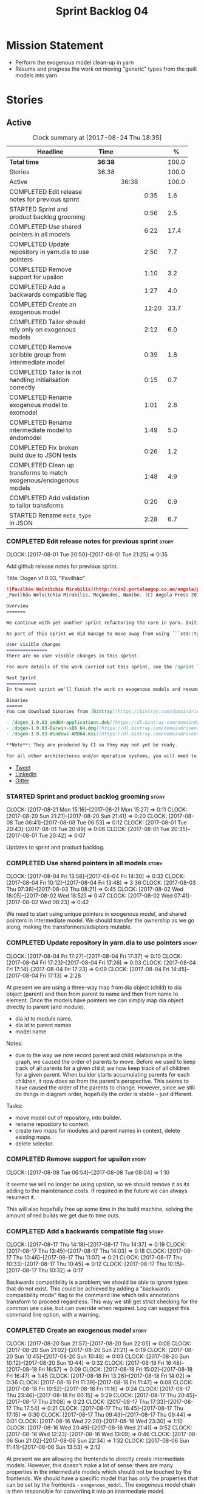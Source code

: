 #+title: Sprint Backlog 04
#+options: date:nil toc:nil author:nil num:nil
#+todo: STARTED | COMPLETED CANCELLED POSTPONED
#+tags: { story(s) epic(e) }

* Mission Statement

- Perform the exogenous model clean-up in yarn
- Resume and progress the work on moving "generic" types from the
  quilt models into yarn.

* Stories

** Active

#+begin: clocktable :maxlevel 3 :scope subtree :indent nil :emphasize nil :scope file :narrow 75 :formula %
#+CAPTION: Clock summary at [2017-08-24 Thu 18:35]
| <75>                                                                        |         |       |       |       |
| Headline                                                                    | Time    |       |       |     % |
|-----------------------------------------------------------------------------+---------+-------+-------+-------|
| *Total time*                                                                | *36:38* |       |       | 100.0 |
|-----------------------------------------------------------------------------+---------+-------+-------+-------|
| Stories                                                                     | 36:38   |       |       | 100.0 |
| Active                                                                      |         | 36:38 |       | 100.0 |
| COMPLETED Edit release notes for previous sprint                            |         |       |  0:35 |   1.6 |
| STARTED Sprint and product backlog grooming                                 |         |       |  0:56 |   2.5 |
| COMPLETED Use shared pointers in all models                                 |         |       |  6:22 |  17.4 |
| COMPLETED Update repository in yarn.dia to use pointers                     |         |       |  2:50 |   7.7 |
| COMPLETED Remove support for upsilon                                        |         |       |  1:10 |   3.2 |
| COMPLETED Add a backwards compatible flag                                   |         |       |  1:27 |   4.0 |
| COMPLETED Create an exogenous model                                         |         |       | 12:20 |  33.7 |
| COMPLETED Tailor should rely only on exogenous models                       |         |       |  2:12 |   6.0 |
| COMPLETED Remove scribble group from intermediate model                     |         |       |  0:39 |   1.8 |
| COMPLETED Tailor is not handling initialisation correctly                   |         |       |  0:15 |   0.7 |
| COMPLETED Rename exogenous model to exomodel                                |         |       |  1:01 |   2.8 |
| COMPLETED Rename intermediate model to endomodel                            |         |       |  1:49 |   5.0 |
| COMPLETED Fix broken build due to JSON tests                                |         |       |  0:26 |   1.2 |
| COMPLETED Clean up transforms to match exogenous/endogenous models          |         |       |  1:48 |   4.9 |
| COMPLETED Add validation to tailor transforms                               |         |       |  0:20 |   0.9 |
| STARTED Rename =meta_type= in JSON                                          |         |       |  2:28 |   6.7 |
#+TBLFM: $5='(org-clock-time% @3$2 $2..$4);%.1f
#+end:

*** COMPLETED Edit release notes for previous sprint                  :story:
    CLOSED: [2017-08-01 Tue 21:25]
    CLOCK: [2017-08-01 Tue 20:50]--[2017-08-01 Tue 21:25] =>  0:35

Add github release notes for previous sprint.

Title: Dogen v1.0.03, "Pavilhão"

#+begin_src markdown
![Pavilhão Welvitchia Mirabilis](http://cdn2.portalangop.co.ao/angola/pt_pt/files/highlight/2016/9/42/0,cbf98d54-32d3-4634-b996-6dd02337f9ae.jpg)
_Pavilhão Welvitchia Mirabilis, Moçâmedes, Namibe. (C) Angola Press 2016._

Overview
=======

We continue with yet another sprint refactoring the core in yarn. Initially, the focus was on moving more code from the C++ and C# kernels into yarn, but a series of deficiencies were found on the way we are processing exogenous models and so we switched focus to fixing those. This work will continue into the next sprint.

As part of this sprint we did manage to move away from using ```std::type_index``` and using instead our own meta-meta-model, which is consistent with our conceptual model and notions of modeling spaces. In addition, we cleaned up usages of the type repository, which greatly simplified the code.

User visible changes
===============
There are no user visible changes in this sprint.

For more details of the work carried out this sprint, see the [sprint log](https://github.com/DomainDrivenConsulting/dogen/blob/master/doc/agile/v1/sprint_backlog_03.org).

Next Sprint
===========
In the next sprint we'll finish the work on exogenous models and resume the work on moving kernel-agnostic transformations from the kernels into yarn.

Binaries
======
You can download binaries from [Bintray](https://bintray.com/domaindrivenconsulting/Dogen) for OSX, Linux and Windows (all 64-bit):

- [dogen_1.0.03_amd64-applications.deb](https://dl.bintray.com/domaindrivenconsulting/Dogen/1.0.03/dogen_1.0.03_amd64-applications.deb)
- [dogen-1.0.03-Darwin-x86_64.dmg](https://dl.bintray.com/domaindrivenconsulting/Dogen/1.0.03/dogen-1.0.03-Darwin-x86_64.dmg)
- [dogen-1.0.03-Windows-AMD64.msi](https://dl.bintray.com/domaindrivenconsulting/Dogen/dogen-1.0.03-Windows-AMD64.msi)

**Note**: They are produced by CI so they may not yet be ready.

For all other architectures and/or operative systems, you will need to build Dogen from source. Source downloads are available below.
#+end_src

- [[https://twitter.com/MarcoCraveiro/status/887172610487922688][Tweet]]
- [[https://www.linkedin.com/feed/update/urn:li:activity:6292938732865617920/][LinkedIn]]
- [[https://gitter.im/DomainDrivenConsulting/dogen][Gitter]]

*** STARTED Sprint and product backlog grooming                       :story:
    CLOCK: [2017-08-21 Mon 15:16]--[2017-08-21 Mon 15:27] =>  0:11
    CLOCK: [2017-08-20 Sun 21:21]--[2017-08-20 Sun 21:41] =>  0:20
    CLOCK: [2017-08-08 Tue 06:41]--[2017-08-08 Tue 06:53] =>  0:12
    CLOCK: [2017-08-01 Tue 20:43]--[2017-08-01 Tue 20:49] =>  0:06
    CLOCK: [2017-08-01 Tue 20:35]--[2017-08-01 Tue 20:42] =>  0:07

Updates to sprint and product backlog.

*** COMPLETED Use shared pointers in all models                       :story:
    CLOSED: [2017-08-04 Fri 14:30]
    CLOCK: [2017-08-04 Fri 13:58]--[2017-08-04 Fri 14:30] =>  0:32
    CLOCK: [2017-08-04 Fri 10:12]--[2017-08-04 Fri 13:48] =>  3:36
    CLOCK: [2017-08-03 Thu 07:36]--[2017-08-03 Thu 08:21] =>  0:45
    CLOCK: [2017-08-02 Wed 18:05]--[2017-08-02 Wed 18:52] =>  0:47
    CLOCK: [2017-08-02 Wed 07:41]--[2017-08-02 Wed 08:23] =>  0:42

We need to start using unique pointers in exogenous model, and shared
pointers in intermediate model. We should transfer the ownership as we
go along, making the transformers/adapters mutable.

*** COMPLETED Update repository in yarn.dia to use pointers           :story:
    CLOSED: [2017-08-04 Fri 17:14]
    CLOCK: [2017-08-04 Fri 17:27]--[2017-08-04 Fri 17:37] =>  0:10
    CLOCK: [2017-08-04 Fri 17:23]--[2017-08-04 Fri 17:26] =>  0:03
    CLOCK: [2017-08-04 Fri 17:14]--[2017-08-04 Fri 17:23] =>  0:09
    CLOCK: [2017-08-04 Fri 14:45]--[2017-08-04 Fri 17:13] =>  2:28

At present we are using a three-way map from dia object (child) to dia
object (parent) and then from parent to name and then from name to
element. Once the models have pointers we can simply map dia object
directly to parent (and module).

- dia id to module name.
- dia id to parent names
- model name

Notes:

- due to the way we now record parent and child relationships in the
  graph, we caused the order of parents to move. Before we used to
  keep track of all parents for a given child; we now keep track of
  all children for a given parent. When builder starts accumulating
  parents for each children, it now does so from the parent's
  perspective. This seems to have caused the order of the parents to
  change. However, since we still do things in diagram order,
  hopefully the order is stable - just different.

Tasks:

- move model out of repository, into builder.
- rename repository to context.
- create two maps for modules and parent names in context, delete existing maps.
- delete selector.

*** COMPLETED Remove support for upsilon                              :story:
    CLOSED: [2017-08-16 Wed 12:53]
    CLOCK: [2017-08-08 Tue 06:54]--[2017-08-08 Tue 08:04] =>  1:10

It seems we will no longer be using upsilon, so we should remove it as
its adding to the maintenance costs. If required in the future we can
always resurrect it.

This will also hopefully free up some time in the build machine,
solving the amount of red builds we get due to time outs.

*** COMPLETED Add a backwards compatible flag                         :story:
    CLOSED: [2017-08-17 Thu 14:37]
    CLOCK: [2017-08-17 Thu 14:18]--[2017-08-17 Thu 14:37] =>  0:19
    CLOCK: [2017-08-17 Thu 13:45]--[2017-08-17 Thu 14:03] =>  0:18
    CLOCK: [2017-08-17 Thu 10:46]--[2017-08-17 Thu 11:07] =>  0:21
    CLOCK: [2017-08-17 Thu 10:33]--[2017-08-17 Thu 10:45] =>  0:12
    CLOCK: [2017-08-17 Thu 10:15]--[2017-08-17 Thu 10:32] =>  0:17

Backwards compatibility is a problem; we should be able to ignore
types that do not exist. This could be achieved by adding a "backwards
compatibility mode" flag to the command line which tells annotations
transform to proceed regardless. This way we still get strict checking
for the common use case, but can override when required. Log can
suggest this command line option, with a warning.

*** COMPLETED Create an exogenous model                               :story:
    CLOSED: [2017-08-20 Sun 22:06]
    CLOCK: [2017-08-20 Sun 21:57]--[2017-08-20 Sun 22:05] =>  0:08
    CLOCK: [2017-08-20 Sun 21:02]--[2017-08-20 Sun 21:21] =>  0:19
    CLOCK: [2017-08-20 Sun 10:45]--[2017-08-20 Sun 10:48] =>  0:03
    CLOCK: [2017-08-20 Sun 10:12]--[2017-08-20 Sun 10:44] =>  0:32
    CLOCK: [2017-08-18 Fri 16:48]--[2017-08-18 Fri 16:57] =>  0:09
    CLOCK: [2017-08-18 Fri 15:02]--[2017-08-18 Fri 16:47] =>  1:45
    CLOCK: [2017-08-18 Fri 13:26]--[2017-08-18 Fri 14:02] =>  0:36
    CLOCK: [2017-08-18 Fri 11:39]--[2017-08-18 Fri 11:47] =>  0:08
    CLOCK: [2017-08-18 Fri 10:52]--[2017-08-18 Fri 11:16] =>  0:24
    CLOCK: [2017-08-17 Thu 23:46]--[2017-08-18 Fri 00:15] =>  0:29
    CLOCK: [2017-08-17 Thu 20:45]--[2017-08-17 Thu 21:08] =>  0:23
    CLOCK: [2017-08-17 Thu 17:33]--[2017-08-17 Thu 17:54] =>  0:21
    CLOCK: [2017-08-17 Thu 16:45]--[2017-08-17 Thu 17:15] =>  0:30
    CLOCK: [2017-08-17 Thu 09:43]--[2017-08-17 Thu 09:44] =>  0:01
    CLOCK: [2017-08-16 Wed 22:20]--[2017-08-16 Wed 23:30] =>  1:10
    CLOCK: [2017-08-16 Wed 20:49]--[2017-08-16 Wed 21:41] =>  0:52
    CLOCK: [2017-08-16 Wed 12:23]--[2017-08-16 Wed 13:09] =>  0:46
    CLOCK: [2017-08-06 Sun 21:02]--[2017-08-06 Sun 22:34] =>  1:32
    CLOCK: [2017-08-06 Sun 11:41]--[2017-08-06 Sun 13:53] =>  2:12

At present we are allowing the frontends to directly create
intermediate models. However, this doesn't make a lot of sense: there
are many properties in the intermediate models which should not be
touched by the frontends. We should have a specific model that has
only the properties that can be set by the frontends -
=exogenous_model=. The exogenous model chain is then responsible for
converting it into an intermediate model.

Tasks:

- create the exogenous model with the required attributes. Add a root
  module, remove model name. All containers should be lists of a pair
  of scribble group to concrete element.
- move annotations transform to exogenous chain. Add a transform to
  update element names by reading model modules and external modules.
- drop scribble groups from intermediate model.
- add an adaptor to convert from exogenous model to intermediate
  model.
- use some kind of reference to figure out where to place the
  documentation of a module. We can't use the IDs any longer. We could
  simply remember the list iterators. Since we are only pushing back
  into the list, the iterators should remain valid. However, for this
  to work we need to add support to iterators in dogen or manually
  create the context/repository.
- Refactor yarn.dia, splitting out the model from the repository and
  renaming repository to context.

Notes:

- we need a completely different annotations transform. In the new
  world, scribble updating and annotation updating are done in one go
  by the updater, who has the annotation group as state. The annotation
  classes need to be updated to take in just one scribble group rather
  than a map. The updater needs to be a regular element visitor. The
  transform runs on the exogenous model.
- repository in yarn.dia must not rely on qualified names for lookups;
  instead it must have a pointer to the element, which is known to be
  owned by the model. To make life easier this could be a shared
  pointer with a custom deleter.
- if we changed the graph adding a relationship between the note and
  the package such that the package is always processed after the
  notes it contains; and if we created a map of child to note,
  including a special entry for the "root note"; we could then merge
  the processed objects of the package and the note. This would then
  result in a consistent interface for the transformer. Actually this
  must already be occurring since we are updating the documentation of
  an existing module; however, the order must be in reverse -
  i.e. first the package, then the note. We should really do the note
  first then the package. We can simply create a map of ID ->
  processed object; we then remember the module processed object. When
  the note appears we look up the module and merge it.
- we should force json models to have a model module if they want to
  provide documentation rather than support a documentation key.
- compute model name in naming transform and copy it across to
  intermediate model

Steps:

- update scribble group with stereotypes.
- convert scribble group into annotation group.
- process element annotation.
- process attribute annotations, if stateful.

*** COMPLETED Tailor should rely only on exogenous models             :story:
    CLOSED: [2017-08-21 Mon 11:18]
    CLOCK: [2017-08-21 Mon 10:23]--[2017-08-21 Mon 11:18] =>  0:55
    CLOCK: [2017-08-21 Mon 09:59]--[2017-08-21 Mon 10:23] =>  0:24
    CLOCK: [2017-08-21 Mon 09:23]--[2017-08-21 Mon 09:58] =>  0:35
    CLOCK: [2017-08-20 Sun 23:25]--[2017-08-20 Sun 23:43] =>  0:18

At present we are transforming an intermediate model into the
exogenous representation. However, we can probably get away with just
the exogenous model. Update dehydrator and exogenous interfaces to
work from just exogenous models.

Notes:

- drop documentation field; we can rely on it being present on the
  root module. Which reveals a deeper problem: the model should not be
  annotatable at all, since we have the root module for that. We must
  have some hackery on the hydrator to read the model annotations and
  populate the root module. It makes more sense to populate the root
  module in the JSON.

*** COMPLETED Remove scribble group from intermediate model           :story:
    CLOSED: [2017-08-21 Mon 11:28]
    CLOCK: [2017-08-21 Mon 11:29]--[2017-08-21 Mon 11:42] =>  0:13
    CLOCK: [2017-08-21 Mon 11:19]--[2017-08-21 Mon 11:28] =>  0:09
    CLOCK: [2017-08-20 Sun 22:06]--[2017-08-20 Sun 22:23] =>  0:17

Now we have an exogenous model we no longer need the scribble group in
the intermediate model. However, we were making use of it in the
dehydration for tailor transformations.

*** COMPLETED Tailor is not handling initialisation correctly         :story:
    CLOSED: [2017-08-21 Mon 11:53]
    CLOCK: [2017-08-21 Mon 11:38]--[2017-08-21 Mon 11:53] =>  0:15

It seems we forgot to update tailor after the logging changes around
initialisation:

: [1/1] Tailoring boost_model.
: [2017-08-18 16:05:05.284950] [0x00007f2329d9f080] [info]    Registrered exogenous transform: yarn.json.exogenous_transform
: [2017-08-18 16:05:05.284992] [0x00007f2329d9f080] [info]    Registrered exogenous transform: yarn.dia.exogenous_transform

*** COMPLETED Move external module processing into yarn               :story:
    CLOSED: [2017-08-21 Mon 15:20]

*Rationale*: implemented as part of the exogenous model work.

At present we have a hack in =yarn.dia= whereby we are looking for a
key =yarn.dia.external_modules= and then using it to populate the
external module path of all names read on that model, as we traverse
the graph of dia objects.

The problem is, this functionality is also required on other frontends
such as JSON. We should use the traditional annotation machinery to
populate the external modules inside of yarn pre-processing.

One thing to bear in mind is that we need to trash all containers and
re-insert all elements, because the IDs will change as part of this
exercise.

*** COMPLETED Add a property for the model modules as an annotation   :story:
    CLOSED: [2017-08-21 Mon 15:25]

*Rationale*: implemented as part of the exogenous model work.

We should read out the model name as an annotation instead of
inferring it from the filename on some frontends (Dia) and allowing
the user to set it internally on others (JSON).

This is not quite as trivial as it may look: we create the model
module using the model name; this is necessary because we need to read
its annotations and place it in the right element. Without a model
name, this becomes a bit tricky.

*Previous Understanding*

#+begin_quote
*Story*: As a dogen user in a constrained environment, I am forced to
use file names that are not suitable for a model name so that I need
to supply an override somewhere else.
#+end_quote

It would be nice to be able to generate a model with a name other than
the diagram file. We should have a command line option for this that
overrides the default diagram name.

This could also be supplied as part of dynamic extensions. The command
line option is useful when we want to use the same diagram to test
different aspects of the generation, as we do with the tests. The
dynamic extensions option is useful when we don't want the file name
to have the full name of the model.

We now have a use case for this: the dynamic models. See Rename
dynamic models.

*** COMPLETED Use a consistent approach to model naming               :story:
    CLOSED: [2017-08-21 Mon 16:48]

*Rationale*: split into individual stories for each rename.

- exogenous model: exomodel; all the models obtained externally.
- intermediate model: endogenous model, endomodel; all models used internally.
- model: final model, used for code-generation.

With this we can now have three main chains:

- =exomodel_generation_chain=;
- =endomodel_generation_chain=;
- =model_generation_chain=: top-level chain that includes all others.

We should also probably rename the exogenous transforms to
=exomodel_source=. Actually, according to the literature, its still
just a transform.

*** COMPLETED Rename exogenous model to exomodel                      :story:
    CLOSED: [2017-08-21 Mon 17:10]
    CLOCK: [2017-08-21 Mon 16:51]--[2017-08-21 Mon 17:10] =>  0:19
    CLOCK: [2017-08-21 Mon 15:28]--[2017-08-21 Mon 16:10] =>  0:42

As per analysis story on renaming, rename all instances of "exogenous
model" to exomodel.

*** COMPLETED Rename intermediate model to endomodel                  :story:
    CLOSED: [2017-08-21 Mon 21:37]
    CLOCK: [2017-08-21 Mon 21:30]--[2017-08-21 Mon 21:37] =>  0:07
    CLOCK: [2017-08-21 Mon 21:16]--[2017-08-21 Mon 21:29] =>  0:13
    CLOCK: [2017-08-21 Mon 21:01]--[2017-08-21 Mon 21:15] =>  0:14
    CLOCK: [2017-08-21 Mon 17:46]--[2017-08-21 Mon 18:27] =>  0:41
    CLOCK: [2017-08-21 Mon 17:11]--[2017-08-21 Mon 17:45] =>  0:34

As per analysis story on renaming, rename all instances of "exogenous
model" to exomodel.

*** COMPLETED Fix broken build due to JSON tests                      :story:
    CLOSED: [2017-08-21 Mon 23:46]
    CLOCK: [2017-08-21 Mon 23:20]--[2017-08-21 Mon 23:46] =>  0:26

After much faffing around, it seems we inadvertently removed c++
output from JSON models, resulting in travis builds breaks.

*** COMPLETED Clean up transforms to match exogenous/endogenous models :story:
    CLOSED: [2017-08-22 Tue 01:42]
    CLOCK: [2017-08-22 Tue 01:32]--[2017-08-22 Tue 01:42] =>  0:10
    CLOCK: [2017-08-22 Tue 01:19]--[2017-08-22 Tue 01:31] =>  0:12
    CLOCK: [2017-08-22 Tue 01:15]--[2017-08-22 Tue 01:18] =>  0:03
    CLOCK: [2017-08-22 Tue 01:11]--[2017-08-22 Tue 01:14] =>  0:03
    CLOCK: [2017-08-22 Tue 01:01]--[2017-08-22 Tue 01:10] =>  0:09
    CLOCK: [2017-08-22 Tue 00:45]--[2017-08-22 Tue 01:00] =>  0:15
    CLOCK: [2017-08-22 Tue 00:40]--[2017-08-22 Tue 00:44] =>  0:04
    CLOCK: [2017-08-22 Tue 00:37]--[2017-08-22 Tue 00:39] =>  0:02
    CLOCK: [2017-08-21 Mon 23:47]--[2017-08-22 Tue 00:37] =>  0:50

Now that we've cleaned up the model terminology, we should line up the
chains that create these different types of models, such that each
chain only generates one kind of model and a top-level chain is
responsible from moving from one model type to another - i.e. avoid
creating heterogeneous chains with regards to model type.

Tasks:

- rename endomodel transform to =exomodel_to_endomodel_transform=
- remove endomodel transform from exoendo
- rename exoendo to exomodel generation chain
- add =exomodel_to_endomodel_transform= to both initial target and
  references chains.
- rename model generation chain to endomodel generation chain
- remove final model transform from model assembly chain
- rename final model transform to endomodel to model transform
- create a model generation chain transform which calls the endomodel
  generation chain and then processes the result with the endomodel to
  model transform. Actually, doing this in the code generator
  suffices.

*** COMPLETED Add validation to tailor transforms                     :story:
    CLOSED: [2017-08-22 Tue 02:00]
    CLOCK: [2017-08-22 Tue 02:01]--[2017-08-22 Tue 02:04] =>  0:03
    CLOCK: [2017-08-22 Tue 01:43]--[2017-08-22 Tue 02:00] =>  0:17

Check that the transforms support "from" and "to" for the user
requested types.

*** STARTED Rename =meta_type= in JSON                                :story:
    CLOCK: [2017-08-24 Thu 18:17]--[2017-08-24 Thu 18:25] =>  0:08
    CLOCK: [2017-08-24 Thu 18:09]--[2017-08-24 Thu 18:16] =>  0:07
    CLOCK: [2017-08-24 Thu 15:53]--[2017-08-24 Thu 16:05] =>  0:12
    CLOCK: [2017-08-24 Thu 15:19]--[2017-08-24 Thu 15:52] =>  0:33
    CLOCK: [2017-08-24 Thu 14:50]--[2017-08-24 Thu 15:18] =>  0:28
    CLOCK: [2017-08-24 Thu 10:03]--[2017-08-24 Thu 11:03] =>  1:00

Now we have meta-names we should use the same terminology for JSON
documents.

Notes:

- the meta-name transform must be applied at the exomodel
  level. Otherwise we are generating exomodels without setting their element
  meta-names correctly.
- in addition, we cannot call the entire exomodel generation chain in
  tailor, because that then pulls in the context generation and so
  forth. It also applies the annotations and naming transforms which
  we don't require for tailor. Instead we should just apply the
  meta-name transform manually. To make life easier we could create a
  exomodel to exomodel transform chain in yarn and use that in tailor.
- annoyingly, the exomodel registrar ownership now becomes a bit
  messy. We have to go to the exomodel generation chain to get the
  registrar, but we don't really use it for anything else. However,
  this is no worse than tailor at present.
- we seem to have a "naming" transform and a "meta-name"
  transform. They should be named consistently.

*** Use extension matching for exogenous models                       :story:

Now that we no longer support upsilon we can revert to the simplistic
approach of matching the file extension to find the exogenous model
transformer.

*** Rename external transform                                         :story:

The name "external transform" was always a quick hack, due to the
confusion between "exogenous" and "external". We should rename it to
"dynamic" given that these transforms are not known until run-time
whereas all other transforms are "static" - known at compile
time. This also means we can now have dynamic transforms in yarn. Not
an ideal name, but ever so slightly better than "external transform".

*** Rename yarn object types in yarn.dia                              :story:

These are not really object types. We could name them perhaps element
types?

*** Rename transformers to adapters                                   :story:

In the past we used the term "transformer" to mean a class that
converts types from one representation to another. However, now that
we are using domain terminology, the term "transforms" is taken to
mean a model transformation. To avoid confusion we should rename the
existing transformers to converters, adapters or some other
out-of-the-way name.

*** Add canonical archetype support to yarn                           :story:

We need to add a new attribute in context which captures the canonical
archetypes.

Notes:

- kernel must also return canonical archetype by element type
  index. Perhaps we should have a struct that aggregates both:
  archetype locations for meta-type? Or kernel can just return a
  =std::pair=.
- at present we have placed the canonical archetype resolution as part
  of the element properties. However, we do not need to have this at
  the element level since its a meta-type property and can be
  determined up-front. However, we do need to resolve a name into a
  meta-type before we can resolve a meta-type into a concrete
  archetype.
- we need to unpick the notion of whether a formatter is "includible"
  or not from the notion of canonical archetypes. Canonical archetypes
  is meta-model concept: given a facet and a meta-model type, which
  archetype represents the "key" definition of the element. It just so
  happens that this function has a use in identifying the files to
  include.

Tasks:

- add a map from name id to meta-name id in intermediate model.
- add a map from meta name id to map of canonical archetype to
  archetype location.

*** =Nameable= concept moved position on code generation              :story:

During the exogenous model work, yarn's =Nameable= concept moved
position. We need to look at how the parent changes were done to see
if they are stable or not.

*** Enable kernel directories trait is on quilt                       :story:

When we moved the kernel logic into yarn from quilt, we did not rename
the traits.

*** Add models for the executables                                    :story:

At present the executables are all hand-crafted. However, as we want
to move the options into each executable we need them to be in a
model.

Tasks:

- create a model for each executable and add the options to the model;
- create options in yarn and stop using knitting options;
- add meta-data to generate an executable instead of a library in
  CMake.
- generate a main skeleton if one does not exist.
- remove options project.

*** Throw on unsupported stereotypes                                  :story:

In some cases we may support a feature in one language but not on
others like say ORM at present. If a user requests ORM in a C# model,
we should throw.

If we are in compatibility mode, however, we should not throw.

*** Add a modeline to stitch                                          :story:

It would be nice to be able to supply the mode and other emacs
properties to stitch templates. For that we just need a special KVP
used at the top that contains the modeline:

: <#@ modeline="-*- mode: poly-stitch; tab-width: 4; indent-tabs-mode: nil; -*-" #>

Stitch can read this KVP and ignore it.

*** Use namespaced stereotypes                                        :story:

Originally we added a space in the ORM stereotypes:

: orm value

This is not a particularly good idea. We should just add support for
namespaced stereotypes:

: orm::value

We should also change all of the existing stereotypes to have a
namespace:

: modeling::object

And so forth. The namespace name probably needs a bit of thinking.

*** Move enablement into yarn                                         :story:

It seems that the concepts around enablement are actually not kernel
specific but instead can be generalised at the meta-model level. We
need to create adequate representations in yarn to handle facets,
etc. We then need to move across the code that computes enablement
into yarn so that all kernels can make use of it.

Problems:

- we are checking to see if the hash facet is enabled with c++ 98; if
  so, we throw as this facet is incompatible. We cannot do this from
  yarn since we do not know what c++ standards are.
- because we do not have a mapping between a archetype location and
  the meta-type, we will be enabling/disabling all archetype locations
  across all meta-types.
- because we do not have element segmentation, the element extensions
  will be disabled. Actually this will probably work just the same,
  given that all elements exist.
- enablement must be done after external transformations so it picks
  up fabric types.
- we need to support formatting styles in order to be able to use the
  artefact properties from the meta-model.
- in quilt.cpp, someone did an upfront generation of all archetype
  properties against the archetype locations. We not doing that in
  yarn, so nothing is coming out. This was done during transformation
  in formattables.
- with a move into yarn, we seem to have broken the overwrite flag
  logic; changes no longer result in new code being generated.
- we also have borked the includes: dependency builder is looking into
  the formattables instead of element. However, we then run into
  segmentation issues because we cannot find forward declarations on
  the main element.

To do:

- kernel registrar type index map - done.
- c# formatter registrar type index map - done.
- bug in template instantiating: artefact expansions do not seem to
  take kernel into account - done.

*Previous Understanding*

We need to make use of the exact same logic as implemented in
=quilt.cpp= for enablement. Perhaps all of the enablement related
functionality can be lifted and grafted onto quilt without any major
changes.

*** Move formatting styles into yarn                                  :story:

We need to support the formatting styles at the meta-model level.

*** Move element segmentation into yarn                               :story:

We've added the notion that an element can be composed of other
elements in quilt, in order to handle forward declarations. However,
with a little bit of effort we can generalise it into yarn. It would
be useful for other things such as inner classes. We don't need to
actually implement inner classes right now but we should make sure the
moving of this feature into yarn is compatible with it.

Notes:

- seems like we have two use cases: a) we need all elements, master
  and extensions and we don't really care about which is which. b) we
  only want masters. However, we must be able to access the same
  element properties from either the master or the extension. Having
  said all that, it seems we don't really need all of the element
  properties for both - forward declarations probably only need:
  decoration and artefact properties.
- we don't seem to use the map in formattables model anywhere, other
  than to find master/extension elements.
- Yarn model could have two simple list containers (masters and
  all). Or maybe we don't even need this to start off with, we can
  just iterate and skip extensions where required.
- so in conclusion, we to move decoration, enablement and dependencies
  into yarn (basically decoration and artefact properties) first and
  then see where segmentation ends.

Tasks:

- add a concept for element extensions: =Extensible=. Contains a list
  of element pointers.
- populate it with the extensions.
- change enablement to merge all element properties of extensible
  elements.

*** Create a yarn locator                                             :story:

We need to move all functionality which is not kernel specific into
yarn for the locator. This will exist in the helpers namespace. We
then need to implement the C++ locator as a composite of yarn
locator. It will live in fabric.

*Other Notes*

At present we have multiple calls in locator, which are a bit
ad-hoc. We could potentially create a pattern. Say for C++, we have
the following parameters:

- relative or full path
- include or implementation: this is simultaneously used to determine
  the placement (below) and the extension.
- meta-model element:
- "placement": top-level project directory, source directory or
  "natural" location inside of facet.
- archetype location: used to determine the facet and archetype
  postfixes.

E.g.:

: make_full_path_for_enumeration_implementation

Interestingly, the "placement" is a function of the archetype location
(a given artefact has a fixed placement). So a naive approach to this
seems to imply one could create a data driven locator, that works for
all languages if supplied suitable configuration data. To generalise:

- project directory is common to all languages.
- source or include directories become "project
  sub-directories". There is a mapping between the artefact location
  and a project sub-directory.
- there is a mapping between the artefact location and the facet and
  artefact postfixes.
- extensions are a slight complication: a) we want to allow users to
  override header/implementation extensions, but to do it so for the
  entire project (except maybe for ODB files). However, what yarn's
  locator needs is a mapping of artefact location to  extension. It
  would be a tad cumbersome to have to specify extensions one artefact
  location at a time. So someone has to read a kernel level
  configuration parameter with the artefact extensions and expand it
  to the required mappings. Whilst dealing with this we also have the
  issue of elements which have extension in their names such as visual
  studio projects and solutions. The correct solution is to implement
  these using element extensions, and to remove the extension from the
  element name.
- each kernel can supply its configuration to yarn's locator via the
  kernel interface. This is fairly static so it can be supplied early
  on during initialisation.
- there is still something not quite right. We are performing a
  mapping between some logical space (the modeling space) and the
  physical space (paths in the filesystem). Some modeling elements
  such as the various CMakeLists.txt do not have enough information at
  the logical level to tell us about their location; at present the
  formatter itself gives us this hint ("include cmakelists" or "source
  cmakelists"?). It would be annoying to have to split these into
  multiple archetypes just so we can have a function between the
  archetype location and the physical space. Although, if this is the
  only case of a modeling element not mapping uniquely, perhaps we
  should do exactly this.
- However, we still have inclusion paths to worry about. As we done
  with the source/include directories, we need to somehow create a
  concept of inclusion path which is not language specific; "relative
  path" and "requires relative path" perhaps? These could be a
  function of archetype location.

*** Move dependencies into yarn                                       :story:

Actually the dependencies will be generated at the kernel level
because 99% of the code is kernel specific. However, we need to make
it an external transform.

Tasks:

- create the locator in the C++ external transform
- create a dependencies transform that uses the existing include
  generation code.

*Previous understanding*

It seems all languages we support have some form of "dependencies":

- in c++ these are the includes
- in c# these are the usings
- in java these are the imports

So, it would make sense to move these into yarn. The process of
obtaining the dependencies must still be done in a kernel dependent
way because we need to build any language-specific structures that the
dependencies builder requires. However, we can create an interface for
the dependencies builder in yarn and implement it in each kernel. Each
kernel must also supply a factory for the builders.

*** Generate file paths as a transform                                :story:

Add a fabric transform for file path generation.

*** Create "opaque" kernel and element properties                     :story:

As part of the element container, we can have a set of base classes
that are empty: =opaque_element_properties=. This class is then
specialised in each kernel with the properties that are specific to
it. We probably need an equivalent for:

- kernel level properties
- element level properties
- attribute level properties.

We then have to do a lot of casting in the helpers.

Once we got these opaque properties, we can then create "kernel
specific expanders" which are passed in to the yarn workflow. These
populate the opaque properties.

*** Add support for inline namespaces                                 :story:

Enable c++17. - windows requires cpp latest. Then fix inner namespaces
(e.g. a::b::c).

We still need to support the old syntax for pre c++-17.

We need to add a new standard to =quilt.cpp= and when its set to
c++-17 we should automatically use inline namespaces.

*** Move helpers into yarn                                            :story:

Looking at helpers, it is clear that they are common to all
languages. We just need to rename the terminology slightly -
particularly wrt to streaming properties - and then move this code
across into yarn.

*** Move facet properties into yarn                                   :story:

We should be able to handle these generically in yarn.

*** Move ORM camel-case and databases into yarn                       :story:

We should handle this property at the ORM level, rather than at the
ODB level.

Similarly, we should move the ODB databases into yarn and make that a
ORM-level concept.

*** Rename fabric and formattables                                    :story:

In the long run, we should use proper names for these namespaces:

- fabric is meta-model;
- formattables houses transformations.

*** Assorted problems to look at                                      :story:

These need to be put into stories:

- No flat mode: we need to be able to generate no folders at all.
- Registrar coming out even when there is no inheritance.
- No setting to add include for precompiled headers: stdafx.h
- No vcxproj for c++ and no way to add code-generated files. Ideally
  one should be able to include a code-generated file into project
  with list of items
- sort out traits.

** Deprecated
*** CANCELLED Map upsilon primitives to intrinsics                    :story:
    CLOSED: [2017-08-08 Tue 06:51]

*Rationale*: Upsilon is to be removed.

Upsilon allows users to create "strong typedefs" around primitve
types. We need to unpack these into their intrinsic counterparts and
them map the intrinsics to native types.

Slight mistake: we mapped the primitive types themselves but in
reality what needs to be mapped are the fields making references to
the primitive types. We should just filter out all primitives.

Additional wrinkle: what the end users want is to unpack "real
primitives" into intrinsics, but "other" primitives should be mapped
to objects. This can be achieved by hard-coding =Plaform= primitives
into the mapping layer. However, some non-platform primitives may also
be candidates too. We need to create a list of these to see how
widespread the problem is.

Another alternative is to apply hard-coded regexes:

- if the name matches any of the intrinsic names

Finally, the last option may be to have yet another mapping data file
format that lists the primitives to unbox.

*** CANCELLED Add mapping support between upsilon and LAM             :story:
    CLOSED: [2017-08-08 Tue 06:51]

*Rationale*: Upsilon is to be removed.

At present we map upsilon directly to a language-specific model
(C++/C#), which gets code-generated. However, from a tailor
perspective, this is not ideal; we would end up with N different
models. Ideally, we should get a LAM representation of the JSON model
which could then be used to code-generate multiple languages.

This is probably not too hard, given the mapper knows how to convert
between upsilon and LAM. We just need to finish LAM support and then
try mapping them and see what breaks. Tailor would have to somehow
tell yarn to set the output language to LAM.

Notes:

- if output is more than one language, change it to LAM. Otherwise
  leave it as language specific.
- we need to inject via meta-data the annotations for the output
  languages.
- We only need to perform mapping if input language is upsilon. For
  all other languages we can leave it as is. But for upsilon, tailor
  needs to do a full intermediate model workflow.
- unparsed type needs to be recomputed as part of mapping.
- we are not adding the LAM mapping to the upsilon id container.
- we need to add support for "default mappings"

*** CANCELLED Enumerations coming out of Upsilon are empty            :story:
    CLOSED: [2017-08-08 Tue 06:51]

*Rationale*: Upsilon is to be removed.

We don't seem to be translating the enumerators into yarn
enumerators.

*** CANCELLED Do not generate upsilon proxy models                    :story:
    CLOSED: [2017-08-08 Tue 06:51]

*Rationale*: Upsilon is to be removed.

At present we are marking all types in an upsilon config as target. In
practice, only one of the models is the target.
